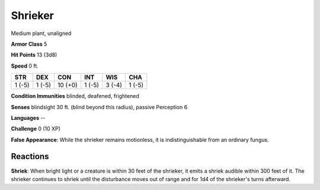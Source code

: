 
.. _srd:shrieker:

Shrieker
--------

Medium plant, unaligned

**Armor Class** 5

**Hit Points** 13 (3d8)

**Speed** 0 ft.

+----------+----------+-----------+----------+----------+----------+
| STR      | DEX      | CON       | INT      | WIS      | CHA      |
+==========+==========+===========+==========+==========+==========+
| 1 (-5)   | 1 (-5)   | 10 (+0)   | 1 (-5)   | 3 (-4)   | 1 (-5)   |
+----------+----------+-----------+----------+----------+----------+

**Condition Immunities** blinded, deafened, frightened

**Senses** blindsight 30 ft. (blind beyond this radius), passive
Perception 6

**Languages** --

**Challenge** 0 (10 XP)

**False Appearance**: While the shrieker remains motionless, it is
indistinguishable from an ordinary fungus.

Reactions
~~~~~~~~~~~~~~~~~~~~~~~~~~~~~~~~~

**Shriek**: When bright light or a creature is within 30 feet of the
shrieker, it emits a shriek audible within 300 feet of it. The shrieker
continues to shriek until the disturbance moves out of range and for 1d4
of the shrieker's turns afterward.
